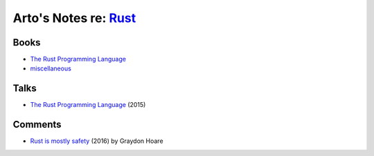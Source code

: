 *************************************************************************************
Arto's Notes re: `Rust <https://en.wikipedia.org/wiki/Rust_(programming_language)>`__
*************************************************************************************

Books
=====

* `The Rust Programming Language
  <https://doc.rust-lang.org/book/second-edition/>`__

* `miscellaneous <https://github.com/sger/RustBooks>`__

Talks
=====

* `The Rust Programming Language
  <https://www.youtube.com/watch?v=d1uraoHM8Gg>`__
  (2015)

Comments
========

* `Rust is mostly safety <http://graydon2.dreamwidth.org/247406.html>`__
  (2016) by Graydon Hoare
